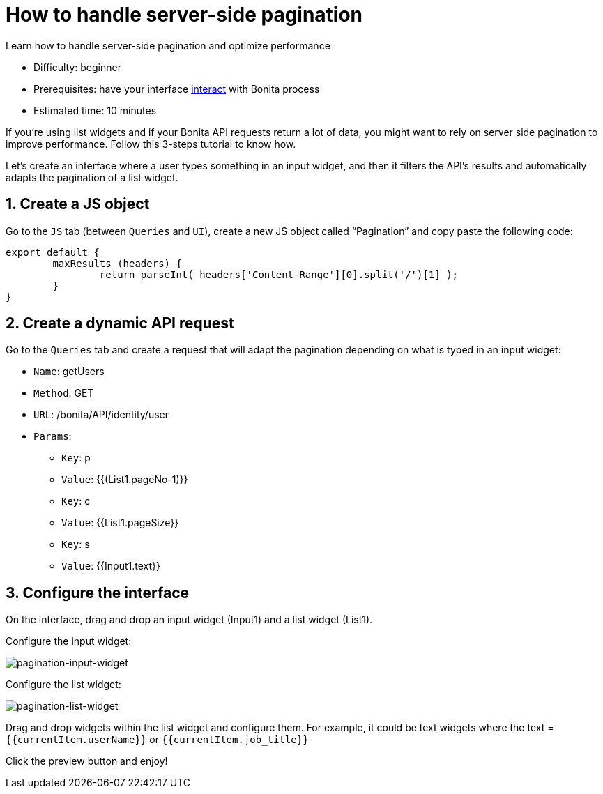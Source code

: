 = How to handle server-side pagination
:description: Learn how to handle server-side pagination and optimize performance

{description}

* Difficulty: beginner
* Prerequisites: have your interface xref:interact-with-your-bonita-process.adoc[interact] with Bonita process
* Estimated time: 10 minutes


If you’re using list widgets and if your Bonita API requests return a lot of data, you might want to rely on server side pagination to improve performance.
Follow this 3-steps tutorial to know how.

Let's create an interface where a user types something in an input widget, and then it filters the API’s results and automatically adapts the pagination of a list widget.

  
== 1. Create a JS object

Go to the `JS` tab (between `Queries` and `UI`), create a new JS object called “Pagination” and copy paste the following code:

[source, JS]
----
export default {
	maxResults (headers) {
		return parseInt( headers['Content-Range'][0].split('/')[1] );
	}
}
----

== 2. Create a dynamic API request

Go to the `Queries` tab and create a request that will adapt the pagination depending on what is typed in an input widget:

* `Name`: getUsers
* `Method`: GET
* `URL`: /bonita/API/identity/user
* `Params`:
    - `Key`: p
    - `Value`: {{(List1.pageNo-1)}}
    - `Key`: c
    - `Value`: {{List1.pageSize}}
    - `Key`: s
    - `Value`: {{Input1.text}}


== 3. Configure the interface

On the interface, drag and drop an input widget (Input1) and a list widget (List1).

Configure the input widget:

image::images/guides/pagination-input-widget.png[pagination-input-widget]

  
Configure the list widget:

image::images/guides/pagination-list-widget.png[pagination-list-widget]


Drag and drop widgets within the list widget and configure them. For example, it could be text widgets where the text = `{{currentItem.userName}}` or `{{currentItem.job_title}}`

Click the preview button and enjoy! 
